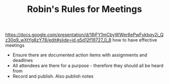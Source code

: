 #+TITLE: Robin's Rules for Meetings

https://docs.google.com/presentation/d/18jFY1mCbyWWer6ePwFykbqy2j_Qz30q9_wXtYg8zY78/edit#slide=id.g5d12f19727_0_8
how to have effective meetings

- Ensure there are documented action items with assignments and deadlines
- All attendees are there for a purpose - therefore they should all be heard from
- Record and publish. Also publish notes
